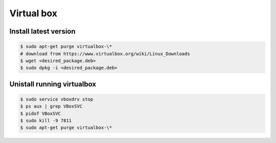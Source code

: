 Virtual box
===========

Install latest version
----------------------


.. code-block:: bash

	$ sudo apt-get purge virtualbox-\*
	# download from https://www.virtualbox.org/wiki/Linux_Downloads
	$ wget <desired_package.deb>
	$ sudo dpkg -i <desired_package.deb>


Unistall running virtualbox
---------------------------

.. code-block:: bash

	$ sudo service vboxdrv stop
	$ ps aux | grep VBoxSVC
	$ pidof VBoxSVC
	$ sudo kill -9 7811
	$ sudo apt-get purge virtualbox-\*
